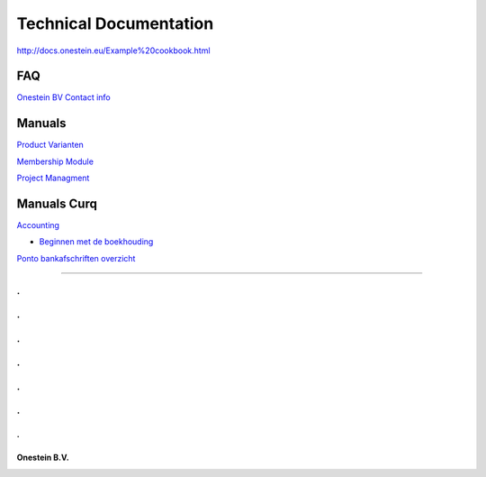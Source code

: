 ==========================
Technical Documentation
==========================

http://docs.onestein.eu/Example%20cookbook.html

----------------------------------------------------------
FAQ
----------------------------------------------------------
`Onestein BV Contact info <http://docs.onestein.eu/FAQ/contact.html>`_

----------------------------------------------------------
Manuals
----------------------------------------------------------

`Product Varianten <http://docs.onestein.eu/Manual/Product-Variant.html>`_

`Membership Module <http://docs.onestein.eu/Manual/Membership-Module.html>`_

`Project Managment <http://docs.onestein.eu/Manual/Project-Management.html>`_

----------------------------------------------------------
Manuals Curq
----------------------------------------------------------

`Accounting <http://docs.onestein.eu/Manual/Curq-User-Documentation/Accounting/accounting.html>`_

*  `Beginnen met de boekhouding <http://docs.onestein.eu/Manual/Curq-User-Documentation/Accounting/gettingstartedfin.html>`_

`Ponto bankafschriften overzicht <http://docs.onestein.eu/Manual/Curq-User-Documentation/My-Ponto-Bank-Feed.html>`_


----------------------------------------------------------

.
.
.
.
.
.
.
.
.
.
.
.
.
================================================
Onestein B.V.
================================================
